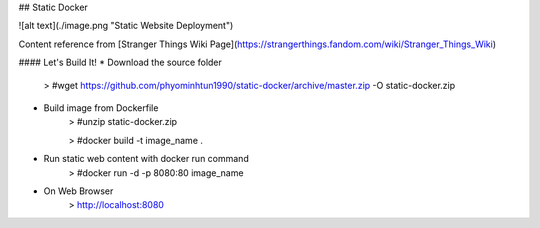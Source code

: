 ## Static Docker  

![alt text](./image.png "Static Website Deployment")

Content reference from [Stranger Things Wiki Page](https://strangerthings.fandom.com/wiki/Stranger_Things_Wiki)

#### Let's Build It!
* Download the source folder
    > #wget https://github.com/phyominhtun1990/static-docker/archive/master.zip -O static-docker.zip

* Build image from Dockerfile 
    > #unzip static-docker.zip
    
    > #docker build -t image_name . 

* Run static web content with docker run command 
    > #docker run -d -p 8080:80 image_name 

* On Web Browser 
   > http://localhost:8080

